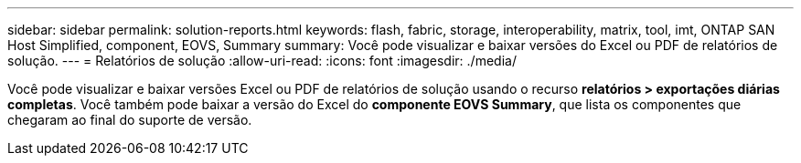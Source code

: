 ---
sidebar: sidebar 
permalink: solution-reports.html 
keywords: flash, fabric, storage, interoperability, matrix, tool, imt, ONTAP SAN Host Simplified, component, EOVS, Summary 
summary: Você pode visualizar e baixar versões do Excel ou PDF de relatórios de solução. 
---
= Relatórios de solução
:allow-uri-read: 
:icons: font
:imagesdir: ./media/


[role="lead"]
Você pode visualizar e baixar versões Excel ou PDF de relatórios de solução usando o recurso *relatórios > exportações diárias completas*. Você também pode baixar a versão do Excel do *componente EOVS Summary*, que lista os componentes que chegaram ao final do suporte de versão.
